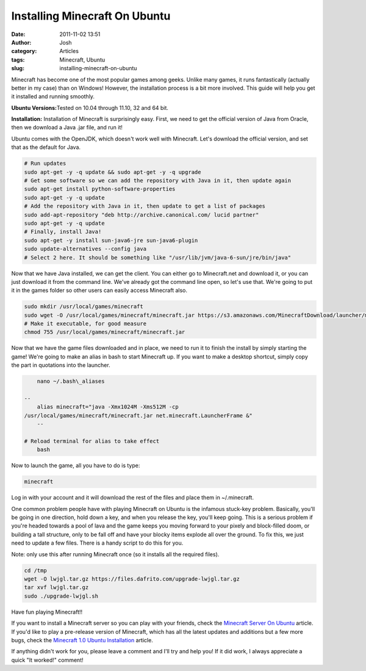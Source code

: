 Installing Minecraft On Ubuntu
##############################
:date: 2011-11-02 13:51
:author: Josh
:category: Articles
:tags: Minecraft, Ubuntu
:slug: installing-minecraft-on-ubuntu

Minecraft has become one of the most popular games among geeks. Unlike
many games, it runs fantastically (actually better in my case) than on
Windows! However, the installation process is a bit more involved. This
guide will help you get it installed and running smoothly.

**Ubuntu Versions:**\ Tested on 10.04 through 11.10, 32 and 64 bit.

**Installation:** Installation of Minecraft is surprisingly easy. First,
we need to get the official version of Java from Oracle, then we
download a Java .jar file, and run it!

Ubuntu comes with the OpenJDK, which doesn't work well with Minecraft.
Let's download the official version, and set that as the default for
Java.

.. code-block:: bash

	# Run updates
	sudo apt-get -y -q update && sudo apt-get -y -q upgrade
	# Get some software so we can add the repository with Java in it, then update again
	sudo apt-get install python-software-properties
	sudo apt-get -y -q update
	# Add the repository with Java in it, then update to get a list of packages
	sudo add-apt-repository "deb http://archive.canonical.com/ lucid partner"
	sudo apt-get -y -q update
	# Finally, install Java!
	sudo apt-get -y install sun-java6-jre sun-java6-plugin
	sudo update-alternatives --config java
	# Select 2 here. It should be something like "/usr/lib/jvm/java-6-sun/jre/bin/java"



Now that we have Java installed, we can get the client. You can either
go to Minecraft.net and download it, or you can just download it from
the command line. We've already got the command line open, so let's use
that. We're going to put it in the games folder so other users can
easily access Minecraft also.

.. code-block:: bash

	sudo mkdir /usr/local/games/minecraft
	sudo wget -O /usr/local/games/minecraft/minecraft.jar https://s3.amazonaws.com/MinecraftDownload/launcher/minecraft.jar
	# Make it executable, for good measure
	chmod 755 /usr/local/games/minecraft/minecraft.jar



Now that we have the game files downloaded and in place, we need to run
it to finish the install by simply starting the game! We're going to
make an alias in bash to start Minecraft up. If you want to make a
desktop shortcut, simply copy the part in quotations into the launcher.

.. code-block:: bash

	nano ~/.bash\_aliases

    --
	alias minecraft="java -Xmx1024M -Xms512M -cp
    /usr/local/games/minecraft/minecraft.jar net.minecraft.LauncherFrame &"
	--

    # Reload terminal for alias to take effect
	bash



Now to launch the game, all you have to do is type:

.. code-block:: bash

	minecraft



Log in with your account and it will download the rest of the files and
place them in ~/.minecraft.

One common problem people have with playing Minecraft on Ubuntu is the
infamous stuck-key problem. Basically, you'll be going in one direction,
hold down a key, and when you release the key, you'll keep going. This
is a serious problem if you're headed towards a pool of lava and the
game keeps you moving forward to your pixely and block-filled doom, or
building a tall structure, only to be fall off and have your blocky
items explode all over the ground. To fix this, we just need to update a
few files. There is a handy script to do this for you.

Note: only use this after running Minecraft once (so it installs all the
required files).

.. code-block:: bash

	cd /tmp
	wget -O lwjgl.tar.gz https://files.dafrito.com/upgrade-lwjgl.tar.gz
	tar xvf lwjgl.tar.gz
	sudo ./upgrade-lwjgl.sh



Have fun playing Minecraft!!

If you want to install a Minecraft server so you can play with your
friends, check the `Minecraft Server On Ubuntu`_ article. If you'd like
to play a pre-release version of Minecraft, which has all the latest
updates and additions but a few more bugs, check the `Minecraft 1.0
Ubuntu Installation`_ article.

If anything didn't work for you, please leave a comment and I'll try and
help you! If it did work, I always appreciate a quick "It worked!"
comment!

.. _Minecraft Server On Ubuntu: http://www.servercobra.com/minecraft-server-on-ubuntu/
.. _Minecraft 1.0 Ubuntu Installation: http://www.servercobra.com/minecraft-1-0-ubuntu-installation/
